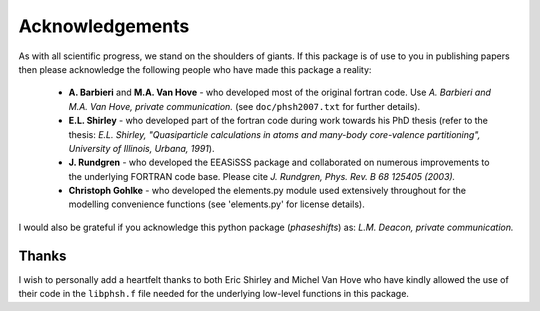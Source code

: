 .. _acknowledgements:

****************
Acknowledgements
****************

As with all scientific progress, we stand on the shoulders of giants. If this 
package is of use to you in publishing papers then please acknowledge the 
following people who have made this package a reality:

 - **A. Barbieri** and **M.A. Van Hove** - who developed most of the original 
   fortran code. Use *A. Barbieri and M.A. Van Hove, private communication.* 
   (see ``doc/phsh2007.txt`` for further details).
 
 - **E.L. Shirley** - who developed part of the fortran code during work towards his
   PhD thesis (refer to the thesis: *E.L. Shirley, "Quasiparticle calculations in 
   atoms and many-body core-valence partitioning", University of Illinois, Urbana, 1991*).

 - **J. Rundgren** - who developed the EEASiSSS package and collaborated on 
   numerous improvements to the underlying FORTRAN code base. Please cite
   *J. Rundgren, Phys. Rev. B 68 125405 (2003).*

 - **Christoph Gohlke** - who developed the elements.py module used extensively throughout
   for the modelling convenience functions (see 'elements.py' for license details). 

I would also be grateful if you acknowledge this python package (*phaseshifts*) as: 
*L.M. Deacon, private communication.*


Thanks
======

I wish to personally add a heartfelt thanks to both Eric Shirley and Michel Van Hove 
who have kindly allowed the use of their code in the ``libphsh.f`` file needed for the
underlying low-level functions in this package. 
